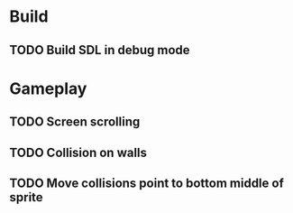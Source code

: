 #+Startup: showeverything
 
* Build
** TODO Build SDL in debug mode
* Gameplay
** TODO Screen scrolling
** TODO Collision on walls
** TODO Move collisions point to bottom middle of sprite
